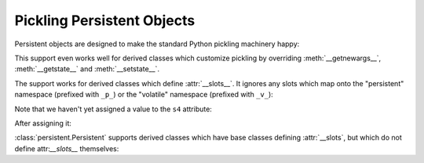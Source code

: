 Pickling Persistent Objects
===========================

Persistent objects are designed to make the standard Python pickling
machinery happy:

.. doctest::

   >>> import pickle
   >>> from persistent.tests.cucumbers import Simple
   >>> from persistent.tests.cucumbers import print_dict

   >>> x = Simple('x', aaa=1, bbb='foo')

   >>> print_dict(x.__getstate__())
   {'__name__': 'x', 'aaa': 1, 'bbb': 'foo'}

   >>> f, (c,), state = x.__reduce__()
   >>> f.__name__
   '__newobj__'
   >>> f.__module__.replace('_', '') # Normalize Python2/3
   'copyreg'
   >>> c.__name__
   'Simple'

   >>> print_dict(state)
   {'__name__': 'x', 'aaa': 1, 'bbb': 'foo'}

   >>> import pickle
   >>> pickle.loads(pickle.dumps(x)) == x
   True
   >>> pickle.loads(pickle.dumps(x, 0)) == x
   True
   >>> pickle.loads(pickle.dumps(x, 1)) == x
   True

   >>> pickle.loads(pickle.dumps(x, 2)) == x
   True

   >>> x.__setstate__({'z': 1})
   >>> x.__dict__
   {'z': 1}

This support even works well for derived classes which customize pickling
by overriding :meth:`__getnewargs__`, :meth:`__getstate__` and
:meth:`__setstate__`.

.. doctest::

   >>> from persistent.tests.cucumbers import Custom

   >>> x = Custom('x', 'y')
   >>> x.__getnewargs__()
   ('x', 'y')
   >>> x.a = 99

   >>> (f, (c, ax, ay), a) = x.__reduce__()
   >>> f.__name__
   '__newobj__'
   >>> f.__module__.replace('_', '') # Normalize Python2/3
   'copyreg'
   >>> c.__name__
   'Custom'
   >>> ax, ay, a
   ('x', 'y', 99)

   >>> pickle.loads(pickle.dumps(x)) == x
   True
   >>> pickle.loads(pickle.dumps(x, 0)) == x
   True
   >>> pickle.loads(pickle.dumps(x, 1)) == x
   True
   >>> pickle.loads(pickle.dumps(x, 2)) == x
   True

The support works for derived classes which define :attr:`__slots__`.  It
ignores any slots which map onto the "persistent" namespace (prefixed with
``_p_``) or the "volatile" namespace (prefixed with ``_v_``):

.. doctest::

   >>> from persistent.tests.cucumbers import SubSlotted
   >>> x = SubSlotted('x', 'y', 'z')

Note that we haven't yet assigned a value to the ``s4`` attribute:

.. doctest::

   >>> d, s = x.__getstate__()
   >>> d
   >>> print_dict(s)
   {'s1': 'x', 's2': 'y', 's3': 'z'}

   >>> import pickle
   >>> pickle.loads(pickle.dumps(x)) == x
   True
   >>> pickle.loads(pickle.dumps(x, 0)) == x
   True
   >>> pickle.loads(pickle.dumps(x, 1)) == x
   True
   >>> pickle.loads(pickle.dumps(x, 2)) == x
   True


After assigning it:

.. doctest::

   >>> x.s4 = 'spam'

   >>> d, s = x.__getstate__()
   >>> d
   >>> print_dict(s)
   {'s1': 'x', 's2': 'y', 's3': 'z', 's4': 'spam'}

   >>> pickle.loads(pickle.dumps(x)) == x
   True
   >>> pickle.loads(pickle.dumps(x, 0)) == x
   True
   >>> pickle.loads(pickle.dumps(x, 1)) == x
   True
   >>> pickle.loads(pickle.dumps(x, 2)) == x
   True

:class:`persistent.Persistent` supports derived classes which have base
classes defining :attr:`__slots`, but which do not define attr:`__slots__`
themselves:

.. doctest::

   >>> from persistent.tests.cucumbers import SubSubSlotted
   >>> x = SubSubSlotted('x', 'y', 'z')

   >>> d, s = x.__getstate__()
   >>> print_dict(d)
   {}
   >>> print_dict(s)
   {'s1': 'x', 's2': 'y', 's3': 'z'}

   >>> import pickle
   >>> pickle.loads(pickle.dumps(x)) == x
   True
   >>> pickle.loads(pickle.dumps(x, 0)) == x
   True
   >>> pickle.loads(pickle.dumps(x, 1)) == x
   True
   >>> pickle.loads(pickle.dumps(x, 2)) == x
   True

   >>> x.s4 = 'spam'
   >>> x.foo = 'bar'
   >>> x.baz = 'bam'

   >>> d, s = x.__getstate__()
   >>> print_dict(d)
   {'baz': 'bam', 'foo': 'bar'}
   >>> print_dict(s)
   {'s1': 'x', 's2': 'y', 's3': 'z', 's4': 'spam'}

   >>> pickle.loads(pickle.dumps(x)) == x
   True
   >>> pickle.loads(pickle.dumps(x, 0)) == x
   True
   >>> pickle.loads(pickle.dumps(x, 1)) == x
   True
   >>> pickle.loads(pickle.dumps(x, 2)) == x
   True
